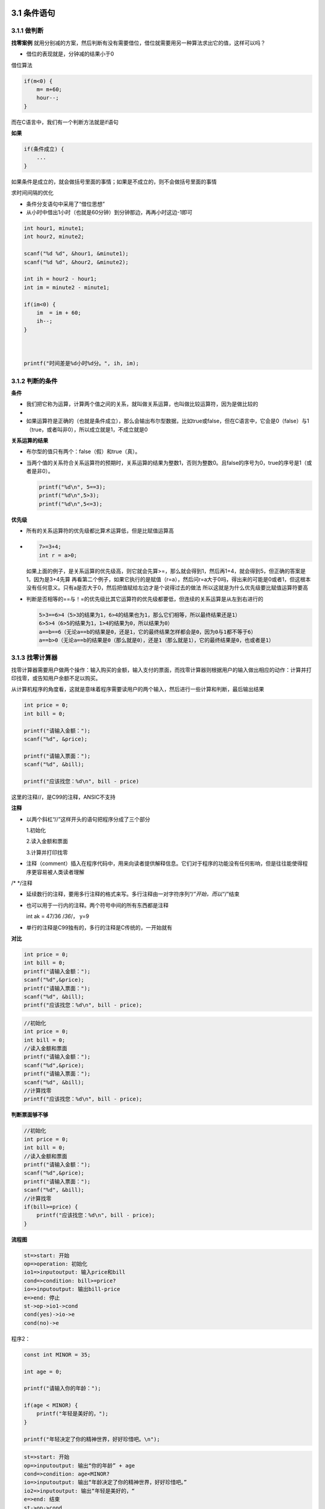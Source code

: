 3.1 条件语句
============

3.1.1 做判断
------------

**找零案例**
就用分别减的方案，然后判断有没有需要借位，借位就需要用另一种算法求出它的值，这样可以吗？

-  借位的表现就是，分钟减的结果小于0

借位算法

.. code:: c

   if(m<0) {
       m= m+60;
       hour--;
   }

而在C语言中，我们有一个判断方法就是if语句

**如果**

.. code:: c

   if(条件成立) {
       ...
   }

如果条件是成立的，就会做括号里面的事情；如果是不成立的，则不会做括号里面的事情

求时间间隔的优化

-  条件分支语句中采用了“借位思想”
-  从小时中借出1小时（也就是60分钟）到分钟那边，再再小时这边-1即可

.. code:: c

   int hour1, minute1;
   int hour2, minute2;

   scanf("%d %d", &hour1, &minute1);
   scanf("%d %d", &hour2, &minute2);

   int ih = hour2 - hour1;
   int im = minute2 - minute1;

   if(im<0) {
       im  = im + 60;
       ih--;
   }



   printf("时间差是%d小时%d分。", ih, im);    

3.1.2 判断的条件
----------------

**条件**

-  我们把它称为运算，计算两个值之间的关系，就叫做关系运算，也叫做比较运算符，因为是做比较的
-  |10|
-  如果运算符是正确的（也就是条件成立），那么会输出布尔型数据，比如true或false，但在C语言中，它会是0（false）与1（true，或者叫非0），所以成立就是1，不成立就是0

**关系运算的结果**

-  布尔型的值只有两个：false（假）和true（真）。

-  当两个值的关系符合关系运算符的预期时，关系运算的结果为整数1，否则为整数0。且false的序号为0，true的序号是1（或者是非0）。

   .. code:: c

      printf("%d\n", 5==3);
      printf("%d\n",5>3);
      printf("%d\n",5<=3);

**优先级**

-  所有的关系运算符的优先级都比算术运算低，但是比赋值运算高

-  .. code:: c

        7>=3+4;
        int r = a>0;    

   如果上面的例子，是关系运算的优先级高，则它就会先算>=，那么就会得到1，然后再1+4，就会得到5，但正确的答案是1，因为是3+4先算
   再看第二个例子，如果它执行的是赋值（r=a），然后问r=a大于0吗，得出来的可能是0或者1，但这根本没有任何意义。只有a是否大于0，然后把值赋给左边才是个说得过去的做法
   所以这就是为什么优先级要比赋值运算符要高

-  判断是否相等的==与！=的优先级比其它运算符的优先级都要低，但连续的关系运算是从左到右进行的

   .. code:: c

      5>3==6>4（5>3的结果为1，6>4的结果也为1，那么它们相等，所以最终结果还是1）
      6>5>4（6>5的结果为1，1>4的结果为0，所以结果为0）
      a==b==6（无论a==b的结果是0，还是1，它的最终结果怎样都会是0，因为0与1都不等于6）
      a==b>0（无论a==b的结果是0（那么就是0），还是1（那么就是1），它的最终结果是0，也或者是1）

3.1.3 找零计算器
----------------

找零计算器需要用户做两个操作：输入购买的金额，输入支付的票面，而找零计算器则根据用户的输入做出相应的动作：计算并打印找零，或告知用户余额不足以购买。

从计算机程序的角度看，这就是意味着程序需要读用户的两个输入，然后进行一些计算和判断，最后输出结果

.. code:: c

   int price = 0;
   int bill = 0;

   printf("请输入金额：");
   scanf("%d", &price);

   printf("请输入票面：");
   scanf("%d", &bill);

   printf("应该找您：%d\n", bill - price)

这里的注释//，是C99的注释，ANSIC不支持

**注释**

-  以两个斜杠“//”这样开头的语句把程序分成了三个部分

   1.初始化

   2.读入金额和票面

   3.计算并打印找零

-  注释（comment）插入在程序代码中，用来向读者提供解释信息。它们对于程序的功能没有任何影响，但是往往能使得程序更容易被人类读者理解

.. raw:: html

   <p>

/\* \*/注释

.. raw:: html

   </p>

-  

   .. raw:: html

      <p>

   延续数行的注释，要用多行注释的格式来写。多行注释由一对字符序列“/*”开始，而以“*/”结束

   .. raw:: html

      </p>

-  

   .. raw:: html

      <p>

   也可以用于一行内的注释。两个符号中间的所有东西都是注释

   .. raw:: html

      </p>

   .. raw:: html

      <p>

   int ak = 47/36 /*36*/， y=9

   .. raw:: html

      </p>

-  单行的注释是C99独有的，多行的注释是C传统的，一开始就有

**对比**

.. code:: c

   int price = 0;
   int bill = 0;
   printf("请输入金额：");
   scanf("%d",&price);
   printf("请输入票面：");
   scanf("%d", &bill);
   printf("应该找您：%d\n", bill - price);

.. code:: c

   //初始化
   int price = 0;
   int bill = 0;
   //读入金额和票面
   printf("请输入金额：");
   scanf("%d",&price);
   printf("请输入票面：");
   scanf("%d", &bill);
   //计算找零
   printf("应该找您：%d\n", bill - price);

**判断票面够不够**

.. code:: c

   //初始化
   int price = 0;
   int bill = 0;
   //读入金额和票面
   printf("请输入金额：");
   scanf("%d",&price);
   printf("请输入票面：");
   scanf("%d", &bill);
   //计算找零
   if(bill>=price) {
       printf("应该找您：%d\n", bill - price);
   }

**流程图**

.. code:: flow

   st=>start: 开始
   op=>operation: 初始化
   io1=>inputoutput: 输入price和bill
   cond=>condition: bill>=price?
   io=>inputoutput: 输出bill-price
   e=>end: 停止
   st->op->io1->cond
   cond(yes)->io->e
   cond(no)->e

程序2：

.. code:: c

   const int MINOR = 35;

   int age = 0;

   printf("请输入你的年龄：");

   if(age < MINOR) {
       printf("年轻是美好的，");
   }

   printf("年轻决定了你的精神世界，好好珍惜吧。\n");
       

.. code:: flow

   st=>start: 开始
   op=>inputoutput: 输出“你的年龄” + age
   cond=>condition: age<MINOR?
   io=>inputoutput: 输出“年龄决定了你的精神世界，好好珍惜吧。”
   io2=>inputoutput: 输出“年轻是美好的，“
   e=>end: 结束
   st->op->cond
   cond(yes)->io->e
   cond(no)->io2->io

.. figure:: https://raw.githubusercontent.com/Yuanfeng123/PicBed/main/2021/season2/20210412021652.png
   :alt: 11

   11

3.1.4 否则的话
--------------

**如果条件不成立呢？**

.. code:: c

   //初始化
   int price = 0;
   int bill = 0;
   //读入金额和票面
   printf("请输入金额：");
   scanf("%d",&price);
   printf("请输入票面：");
   scanf("%d", &bill);
   //计算找零
   if(bill>=price) {
       printf("应该找您：%d\n", bill - price);
   }

-  如果在if语句后面还有语句，它们在if结束后会执行，无论条件如何

.. figure:: https://raw.githubusercontent.com/Yuanfeng123/PicBed/main/2021/season2/20210412021653.png
   :alt: 12

   12

-  像这个，如果是bill<price的话，那么运行成功；但如果不成立的话，那么它会有两个输出语句，最后得到的结果互相矛盾，这怎么可以呢？
-  所以我们需要else语句—否则的话

   -  你好

**Else**

-  Else=否则的话

.. figure:: https://raw.githubusercontent.com/Yuanfeng123/PicBed/main/2021/season2/20210412021654.png
   :alt: 13

   13

**比较数的大小**

.. code:: c

   printf("请输入两个整数：");
   scanf("%d %d", &a, &b);

   int max = 0;
   if(a>b) {
       max = a;
   }

   printf("大的那个是%d\n", max);

-  但它没有解决b大于a的问题，当a>b的条件不成立时，程序就结束了，max没有得到值

方案一：

.. code:: c

   int a, b;

   printf("请输入两个整数：");
   scanf("%d %d", &a, &b);

   int max = 0;
   if(a>b) {
       max = a;
   }
   if(b>a) {
       max = b;
   }

   printf("大的那个是%d\n", max);

-  这个方案的问题是，如果它们都相等呢？那不就输出0了吗？

方案二：

.. code:: c

   int a, b;

   printf("请输入两个整数：");
   scanf("%d %d", &a, &b);

   int max = 0;
   if(a>b) {
       max = a;
   } else {
       max = b;
   }

   printf("大的那个是%d\n", max);

方案三：

.. code:: c

   nt a, b;

   printf("请输入两个整数：");
   scanf("%d %d", &a, &b);

   int max = b;
   if(a>b) {
       max = a;
   }

   printf("大的那个是%d\n", max);

对比一下方案二与方案三：左边的容易理解，右边的得要有点聪明的人才能看懂

3.1.5 if语句再探
----------------

**if语句**

-  一个基本的if语句由一个关键字if开头，跟上在括号里的一个表示条件的逻辑表达式，然后是一对大括号｛｝之间的若干条语句。如果表示条件的逻辑表达式的结果不是0，那么就会执行后面跟着的这对大括号里面的语句，否则就跳过这些语句不执行，而继续下面的其它语句

-  还有另一种形式

   .. code:: c

      if(total>amount) 
          total += amount + 10;

-  if语句这一行结束的时候并没有表示语句结束的“;”，而后面的赋值语句写在if的下一行，并且缩进了，在这一行结束的时候有一个表示语句结束的“;”。这表明这条赋值语句是if语句的一部分，if语句拥有和控制这条赋值语句，决定它是否要被执行

-  既然if可以不用大括号，那么else语句也可以不用大括号

**0与1**

-  可以直接将if的条件判断处设为1，那就肯定会执行这个if语句

   .. code:: c

      int main() {
        int m = 0;
        if(1) {
            m = 2;
        } else {
            m = 0;
        }
        printf("%d\n", 5>4);
        printf("%d", m);
        system("pause");

        return 0;
      }

-  但你不能直接用true或者false，这在这里是行不通的

**计算薪水**

.. code:: c

   const double RATE = 8.25;
   const int STANDARD = 40;
   double pay = 0.0;
   int hours;

   printf("请输入工作的小时数：");
   scanf("%d", &hours);
   printf("\n");

   if(hours>STANDARD)
       pay = STANDARD*RATE + (hours-STANDARD)*(RATE*1.5);
   else
       pay = hours * RATE;

   printf("应付工资：%f\n", pay);

**判断成绩**

.. code:: c

   const int PASS = 60;
   int score;

   printf("请输入成绩：");
   scanf("%d", &score);

   printf("您输入的成绩是%d.\n", score);

   if(score<PASS)
       printf("很遗憾，这个成绩没有及格。");
   else
       printf("祝贺你，这个成绩及格了。");
   printf("再见\n");

.. figure:: https://raw.githubusercontent.com/Yuanfeng123/PicBed/main/2021/season2/20210412021655.png
   :alt: 14

   14

-  第一个和第二个是两个不一样的程序

3.2 循环
========

.. _循环-1:

3.2.1 循环
----------

**计算位数**

.. code:: c

   int num = 0;
   scanf("%d", &num);

   if(10>num) 
       printf("1位");
   else if(100>num)
       printf("2位");
   else if(1000>num) 
       printf("3位");
   else 
       printf("4位");

   return 0; 

-  要从小到大来判断，否则的话会出错

另一版本

.. code:: c

   int num = 0;
   scanf("%d", &num);

   if(num>1000) 
       printf("4位");
   else if(num>100)
       printf("3位");
   else if(num>10) 
       printf("2位");
   else 
       printf("1位");

   return 0; 

-  但是它这里出现一个小问题，就是当你属于10的时候，输入100的时候，它都会显示比正确答案-1

因此，需要进行改进

.. code:: c

   int num = 0;
   scanf("%d", &num);

   if(num>=1000) 
       printf("4位");
   else if(num>=100)
       printf("3位");
   else if(num>=10) 
       printf("2位");
   else 
       printf("1位");

   return 0;

-  因为题目明确了4位数及以下的正整数，所以可以简化一些判断
-  因为从高处往下判断，所以不需要判断上限了

   -  反过来不行

错误示例

.. code:: c

   if(num>0) 
       printf("1位");
   else if(num>10)
       printf("2位");
   else if(num>100)
       printf("3位");
   else
       printf("4位");

-  它这个都只会执行第一句

那么如何判断任意范围的正整数呢？

-  但你一直这样写无数个if语句也不是个办法啊，那怎么办？用while循环

我的版本

.. code:: c

   int num = 0, times=0, n=1, result = 1;
   scanf("%d", &num);
   scanf("%d", &times);

   while(times>0) {
       n*=10;
       if(num>=n)
           result++;
       times--;
   } 
   printf("%d, %d", result);

   return 0; 

最优版本

.. code:: c

   int num = 0, result = 0;
   scanf("%d", &num);
   while(num>0) {
       num /= 10;
       result++;
   } 
   printf("%d", result);

-  但超出int类型的最大值还是没有结果

-  .. figure:: https://raw.githubusercontent.com/Yuanfeng123/PicBed/main/2021/season2/20210412021656.png
      :alt: 15

      15

3.2.2 while循环
---------------

while循环是一种条件循环语句，当条件成立时，就会执行里面的循环体

要注意：循环体内一定要有改变条件的机会，否则就会出不来

-  如果没有这个机会，那么你在一些OJ上可能会得到超时错误

.. figure:: https://raw.githubusercontent.com/Yuanfeng123/PicBed/main/2021/season2/20210412021657.png
   :alt: 16

   16

**while循环**

-  如果我们把while翻译成“当”，那么一个while循环的意思就是：当条件满足时，不断的重复循环体内的语句

-  循环执行之前判断是否继续循环，所以有可能循环一次也没有被执行

-  条件成立的时候是继续循环的条件

**看程序运行的结果**

-  用人脑模拟计算机运行，把变量全部写在纸上，列出表格，模拟计算机的重新计算并赋值，最后在表格最后的就是最终结果

**验证**

-  测试程序常使用边界数据，如有效范围两端的数据，特殊的倍数等

   -  个位数
   -  10
   -  0
   -  负数

拿这个程序举例子

-  这个程序当我们输入0的时候，它会显示0位数，这不对啊，那怎么办？

第一种修改方法

.. code:: c

   int num = 0, result = 0;
   scanf("%d", &num);
   result++;
   num /= 10;
   while(num>0) {
       num /= 10;
       result++;
   } 
   printf("%d", result);

第二种修改方法

.. code:: c

   int num = 0, result = 0;
   scanf("%d", &num);
   if(num>0) {
       while(num>0) {
           num /= 10;
           result++;
       } 
   } else {
       result = 1;
   }

   printf("%d", result);

**调试手段**

-  看有没有执行循环

   .. code:: c

      int num = 0, result = 0;
      scanf("%d", &num);
      while(num>0) {
         printf("已经进入循环\n");
         num /= 10;
         result++;
      } 

      printf("%d", result);

-  看执行或者循环到哪里了

   .. code:: c

      int num = 0, result = 0;
      scanf("%d", &num);
      while(num>0) {
         num /= 10;
         result++;
         printf("num=%d, result=%d", num, result);
      } 

      printf("%d", result);

-  但当你提交上去OJ的时候，一定要把这些用来辅助调试的语句注释掉，否则就会出错

3.2.3 do-while循环
------------------

**数位数的算法**

1. 用户输入x；
2. 初始化n为0；
3. x=x/10，去掉个位；
4. n++；
5. 如果x>0，回到3；
6. 否则n就是结果。

**do-while循环**

-  在进入循环的时候不做检查，而是在执行完一轮循环体的代码之后，再来检查循环的条件是否满足，如果满足则继续下一轮循环，不满足则结束循环

.. figure:: https://raw.githubusercontent.com/Yuanfeng123/PicBed/main/2021/season2/20210412021658.png
   :alt: 17

   17

优化，这个版本就能识别0了

.. code:: c

   int num = 0, result = 0;
   scanf("%d", &num);

   do{
       num /= 10;
       result++;
   }while(num>0);  

   printf("%d", result);

**两种循环**

.. figure:: https://raw.githubusercontent.com/Yuanfeng123/PicBed/main/2021/season2/20210412021659.png
   :alt: 18

   18

-  左边是do-while，右边是while

-  do-while循环和while循环很像，区别是在循环执行结束的时候才来判断条件。也就是说，无论如何，循环都会执行至少一次，然后再来判断条件。与while循环相同的是，条件满足时执行循环，条件不满足时结束循环

3.2.4 for循环
-------------

**阶乘**

-  n！=1×2×3×4×…×n

-  写一个程序，让用户输入n，然后计算输出n！

-  变量：

   -  第一种：显然读用户的输入需要一个int的n，然后计算的结果需要用一个变量保存，可以是int的factor，在计算中需要有一个变量不断的从1递增到n，那可以是int的i

      .. code:: c

         int n = 0, s = 1, i=1;
         scanf("%d", &n);
         while(i<=n) {
             s*=i;
             i++;
         }

         printf("%d", s);

   -  第二种，递减-for

      .. code:: c

         int n = 0, s = 1, i;
         scanf("%d", &n);
         for(i=n;i>0;) {
             s*=i;
             i--;
         }
         printf("%d", s);

   -  第三种，递减-while

      .. code:: c

         int n = 0, s = 1;
         scanf("%d", &n);
         while(n>0) {
             s*=n;
             n--;
         }
         printf("%d", s);

   -  第四种，递增-for

      .. code:: c

         int n = 0, s = 1, i;
         scanf("%d", &n);
         for(i=1;i<=n;i++) {
             s*=i;
         }
         printf("%d", s);

      第一个值是循环的初始值，第二个是循环的条件，第三个是循环的方式

**for循环**

-  for循环像一个计时循环：设定一个计时器，初始化它，然后在计数器到达某值之前，重复执行循环体，而每一执行一轮循环，计数器值以一定步进进行调整，比如加1或者减1

-  .. code:: c

        for(i=0;i<5;i=i+1) {
            printf("%d", i);
        }

-  对于i的定义可以也写在for里面，但是只有C99才支持

**for=对于**

-  for(count=10;count>0;count–)
-  就读成：“对于一开始的count=10，当count>0时，重复做循环体，每一轮循环在做完循环体内语句后，使得count–。”

**小套路**

-  做求和的程序时，记录结果的变量应该初始化为0，而做求积的变量时，记录结果的变量应该初始化为1，否则如果是0的话，那么它最终结果都会是0

**另一种用法**

-  .. code:: c

        int n = 0, s = 1;
        scanf("%d", &n);
        for(;n>0;n--) {
          s*=n;
        }
        printf("%d", s);

3.2.5 循环的选择
----------------

**循环次数**

-  for（i=0；i<n；i++）

-  则循环的次数是n，而循环结束以后，i的值是n。循环的控制变量i，是选择从0开始还是从1开始，是判断i<n还是判断i<=n，对循环的次数，循环结束后变量的值都有影响

   -  如果是i<n，那么循环结束后，i的值是n
   -  如果是i<=n，那么循环结束后，i的值是n+1

-  测试代码：

   .. code:: c

      int i;
      for(i=0;i<5;i++) {
          printf("i=%d ",i);
      }
      printf("\n最后i=%d\n", i);

   -  输出：i=0 i=1 i=2 i=3 i=4 最后i=5
   -  如果i=1开始，i<=5，会输出：i=1 i=2 i=3 i=4 i=5 最后i=6
   -  都能走5遍

两种循环相比较

-  .. code:: c

      int n;

      scanf("%d", &n);
      int fact =1;

      int i=1;
      while(i<=n) {
          fact *=i;
          i++
      }
      printf("%d!=%d\n", n, fact);

-  .. code:: c

      int n;

      scanf("%d", &n);
      int fact =1;

      int i=1;
      for(i=1;i<=n;i++) {
          fact *= i;
      }
      printf("%d!=%d\n", n, fact);

**for==while**

.. code:: c

   for(int i=1;i<=n;i++) {
       fact *= i;
   }

   int i=1;
   while(i<=n) {
       fact*=i;
       i++; 
   }

.. figure:: https://raw.githubusercontent.com/Yuanfeng123/PicBed/main/2021/season2/20210412021700.png
   :alt: 19

   19

**for循环**

-  for（初始动作；条件；每轮的动作）{

   }

   -  for中的每一个表达式都是可以省略的

-  for(;条件;)==while(条件)

   -  分号是不能省略的，是用来表示哪一个哪一个表达式的

**三种循环**

.. figure:: https://raw.githubusercontent.com/Yuanfeng123/PicBed/main/2021/season2/20210412021701.png
   :alt: 20

   20

**Tips for loops**

-  如果有固定次数，用for
-  如果必须执行一次，用do_while
-  其它情况用while

.. |10| image:: https://raw.githubusercontent.com/Yuanfeng123/PicBed/main/2021/season2/20210412021651.png
